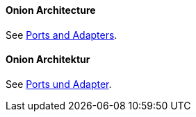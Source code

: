 [#term-onion-architecture]

// tag::EN[]
==== Onion Architecture

See <<term-ports-and-adapters,Ports and Adapters>>.

// end::EN[]

// tag::DE[]
==== Onion Architektur

See <<term-ports-and-adapters,Ports und Adapter>>.

// end::DE[]
